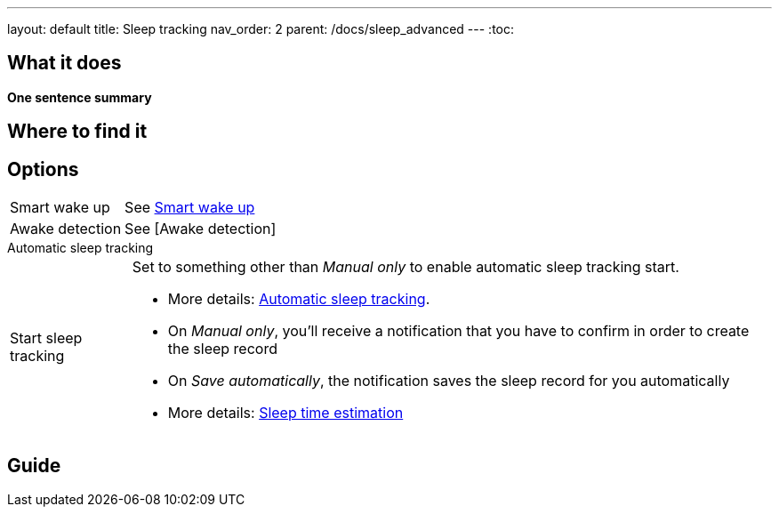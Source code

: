 ---
layout: default
title: Sleep tracking
nav_order: 2
parent: /docs/sleep_advanced
---
:toc:

== What it does
*One sentence summary*

// [Optional] Longer text describing the feature

== Where to find it
// Where to find the feature's settings and other related settings used to enable the feature, optionally with description
// EXAMPLE: _Sleep as Android -> Settings -> Wearables -> Use wearables_

== Options
// Describe all the feature's options, see other docs pages for formatting

// EXAMPLE:

[horizontal]
Smart wake up:: See link:../alarms/smart_wake_up.html[Smart wake up]
Awake detection:: See [Awake detection]

.Automatic sleep tracking
[horizontal]
Start sleep tracking:: Set to something other than _Manual only_ to enable automatic sleep tracking start.
- More details: link:automatic_sleep_tracking.html[Automatic sleep tracking].
// Sleep time estimate:: Do you forget to track your sleep? Enable this to receive sleep length estimates in a notification every day without you doing anything.
- On _Manual only_, you'll receive a notification that you have to confirm in order to create the sleep record
- On _Save automatically_, the notification saves the sleep record for you automatically
- More details: link:sleep_time_estimation.html[Sleep time estimation]

// EXAMPLE END

== Guide
// Free form description on how to use the feature, various quirks and best practices

